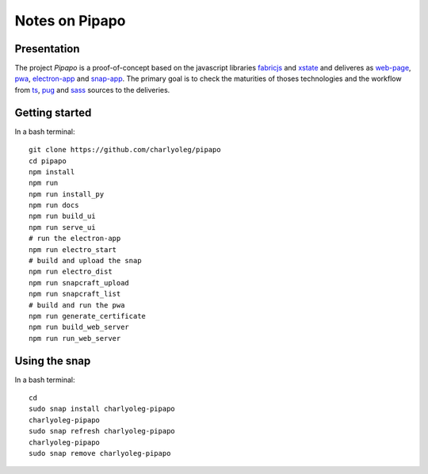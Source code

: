 ===============
Notes on Pipapo
===============


Presentation
============

The project *Pipapo* is a proof-of-concept based on the javascript libraries fabricjs_ and xstate_ and deliveres as web-page_, pwa_, electron-app_ and snap-app_. The primary goal is to check the maturities of thoses technologies and the workflow from ts_, pug_ and sass_ sources to the deliveries.

.. _fabricjs: http://fabricjs.com/
.. _xstate: https://xstate.js.org
.. _web-page: https://stackoverflow.com/questions/23583782/pure-front-end-javascript-with-web-api-versus-mvc-views-with-ajax
.. _pwa: https://developer.mozilla.org/en-US/docs/Web/Progressive_web_apps
.. _electron-app: https://www.electronjs.org/
.. _snap-app: https://snapcraft.io/
.. _ts: https://www.typescriptlang.org
.. _pug: https://pugjs.org
.. _sass: https://sass-lang.com/


Getting started
===============

In a bash terminal::

  git clone https://github.com/charlyoleg/pipapo
  cd pipapo
  npm install
  npm run
  npm run install_py
  npm run docs
  npm run build_ui
  npm run serve_ui
  # run the electron-app
  npm run electro_start
  # build and upload the snap
  npm run electro_dist
  npm run snapcraft_upload
  npm run snapcraft_list
  # build and run the pwa
  npm run generate_certificate
  npm run build_web_server
  npm run run_web_server


Using the snap
==============

In a bash terminal::

  cd
  sudo snap install charlyoleg-pipapo
  charlyoleg-pipapo
  sudo snap refresh charlyoleg-pipapo
  charlyoleg-pipapo
  sudo snap remove charlyoleg-pipapo

